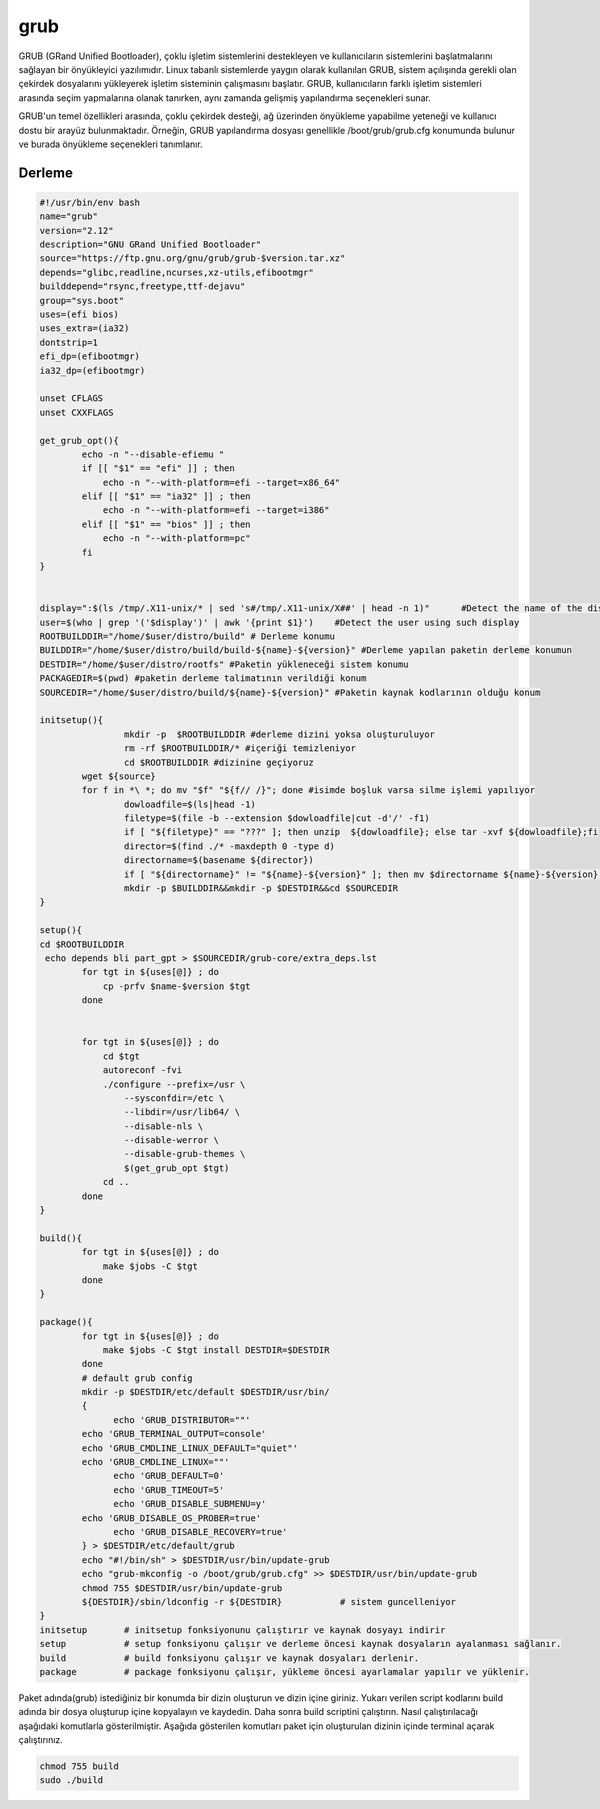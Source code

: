 grub
++++

GRUB (GRand Unified Bootloader), çoklu işletim sistemlerini destekleyen ve kullanıcıların sistemlerini başlatmalarını sağlayan bir önyükleyici yazılımıdır. Linux tabanlı sistemlerde yaygın olarak kullanılan GRUB, sistem açılışında gerekli olan çekirdek dosyalarını yükleyerek işletim sisteminin çalışmasını başlatır. GRUB, kullanıcıların farklı işletim sistemleri arasında seçim yapmalarına olanak tanırken, aynı zamanda gelişmiş yapılandırma seçenekleri sunar.

GRUB'un temel özellikleri arasında, çoklu çekirdek desteği, ağ üzerinden önyükleme yapabilme yeteneği ve kullanıcı dostu bir arayüz bulunmaktadır. Örneğin, GRUB yapılandırma dosyası genellikle /boot/grub/grub.cfg konumunda bulunur ve burada önyükleme seçenekleri tanımlanır. 

Derleme
--------

.. code-block:: shell
	
	#!/usr/bin/env bash
	name="grub"
	version="2.12"
	description="GNU GRand Unified Bootloader"
	source="https://ftp.gnu.org/gnu/grub/grub-$version.tar.xz"
	depends="glibc,readline,ncurses,xz-utils,efibootmgr"
	builddepend="rsync,freetype,ttf-dejavu"
	group="sys.boot"
	uses=(efi bios)
	uses_extra=(ia32)
	dontstrip=1
	efi_dp=(efibootmgr)
	ia32_dp=(efibootmgr)

	unset CFLAGS
	unset CXXFLAGS

	get_grub_opt(){
		echo -n "--disable-efiemu "
		if [[ "$1" == "efi" ]] ; then
		    echo -n "--with-platform=efi --target=x86_64"
		elif [[ "$1" == "ia32" ]] ; then
		    echo -n "--with-platform=efi --target=i386"
		elif [[ "$1" == "bios" ]] ; then
		    echo -n "--with-platform=pc"
		fi
	}

	
	display=":$(ls /tmp/.X11-unix/* | sed 's#/tmp/.X11-unix/X##' | head -n 1)"	#Detect the name of the display in use
	user=$(who | grep '('$display')' | awk '{print $1}')	#Detect the user using such display
	ROOTBUILDDIR="/home/$user/distro/build" # Derleme konumu
	BUILDDIR="/home/$user/distro/build/build-${name}-${version}" #Derleme yapılan paketin derleme konumun
	DESTDIR="/home/$user/distro/rootfs" #Paketin yükleneceği sistem konumu
	PACKAGEDIR=$(pwd) #paketin derleme talimatının verildiği konum
	SOURCEDIR="/home/$user/distro/build/${name}-${version}" #Paketin kaynak kodlarının olduğu konum

	initsetup(){
		        mkdir -p  $ROOTBUILDDIR #derleme dizini yoksa oluşturuluyor
		        rm -rf $ROOTBUILDDIR/* #içeriği temizleniyor
		        cd $ROOTBUILDDIR #dizinine geçiyoruz
		wget ${source}
		for f in *\ *; do mv "$f" "${f// /}"; done #isimde boşluk varsa silme işlemi yapılıyor
		        dowloadfile=$(ls|head -1)
		        filetype=$(file -b --extension $dowloadfile|cut -d'/' -f1)
		        if [ "${filetype}" == "???" ]; then unzip  ${dowloadfile}; else tar -xvf ${dowloadfile};fi
		        director=$(find ./* -maxdepth 0 -type d)
		        directorname=$(basename ${director})
		        if [ "${directorname}" != "${name}-${version}" ]; then mv $directorname ${name}-${version};fi
		        mkdir -p $BUILDDIR&&mkdir -p $DESTDIR&&cd $SOURCEDIR
	}

	setup(){
	cd $ROOTBUILDDIR
	 echo depends bli part_gpt > $SOURCEDIR/grub-core/extra_deps.lst
		for tgt in ${uses[@]} ; do
		    cp -prfv $name-$version $tgt
		done


		for tgt in ${uses[@]} ; do
		    cd $tgt
		    autoreconf -fvi
		    ./configure --prefix=/usr \
		        --sysconfdir=/etc \
		        --libdir=/usr/lib64/ \
		        --disable-nls \
		        --disable-werror \
		        --disable-grub-themes \
		        $(get_grub_opt $tgt)
		    cd ..
		done
	}

	build(){
		for tgt in ${uses[@]} ; do
		    make $jobs -C $tgt
		done
	}

	package(){
		for tgt in ${uses[@]} ; do
		    make $jobs -C $tgt install DESTDIR=$DESTDIR
		done
		# default grub config
		mkdir -p $DESTDIR/etc/default $DESTDIR/usr/bin/
		{
		      echo 'GRUB_DISTRIBUTOR=""'
		echo 'GRUB_TERMINAL_OUTPUT=console'
		echo 'GRUB_CMDLINE_LINUX_DEFAULT="quiet"'
		echo 'GRUB_CMDLINE_LINUX=""'
		      echo 'GRUB_DEFAULT=0'
		      echo 'GRUB_TIMEOUT=5'
		      echo 'GRUB_DISABLE_SUBMENU=y'
		echo 'GRUB_DISABLE_OS_PROBER=true'
		      echo 'GRUB_DISABLE_RECOVERY=true'
		} > $DESTDIR/etc/default/grub
		echo "#!/bin/sh" > $DESTDIR/usr/bin/update-grub
		echo "grub-mkconfig -o /boot/grub/grub.cfg" >> $DESTDIR/usr/bin/update-grub
		chmod 755 $DESTDIR/usr/bin/update-grub
		${DESTDIR}/sbin/ldconfig -r ${DESTDIR}           # sistem guncelleniyor
	}
	initsetup       # initsetup fonksiyonunu çalıştırır ve kaynak dosyayı indirir
	setup           # setup fonksiyonu çalışır ve derleme öncesi kaynak dosyaların ayalanması sağlanır.
	build           # build fonksiyonu çalışır ve kaynak dosyaları derlenir.
	package         # package fonksiyonu çalışır, yükleme öncesi ayarlamalar yapılır ve yüklenir.

Paket adında(grub) istediğiniz bir konumda bir dizin oluşturun ve dizin içine giriniz. Yukarı verilen script kodlarını build adında bir dosya oluşturup içine kopyalayın ve kaydedin. Daha sonra build scriptini çalıştırın. Nasıl çalıştırılacağı aşağıdaki komutlarla gösterilmiştir. Aşağıda gösterilen komutları paket için oluşturulan dizinin içinde terminal açarak çalıştırınız.


.. code-block:: shell
	
	chmod 755 build
	sudo ./build
  
.. raw:: pdf

   PageBreak



